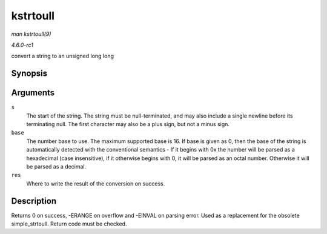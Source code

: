 
.. _API-kstrtoull:

=========
kstrtoull
=========

*man kstrtoull(9)*

*4.6.0-rc1*

convert a string to an unsigned long long


Synopsis
========

.. c:function:: int kstrtoull( const char * s, unsigned int base, unsigned long long * res )

Arguments
=========

``s``
    The start of the string. The string must be null-terminated, and may also include a single newline before its terminating null. The first character may also be a plus sign, but
    not a minus sign.

``base``
    The number base to use. The maximum supported base is 16. If base is given as 0, then the base of the string is automatically detected with the conventional semantics - If it
    begins with 0x the number will be parsed as a hexadecimal (case insensitive), if it otherwise begins with 0, it will be parsed as an octal number. Otherwise it will be parsed
    as a decimal.

``res``
    Where to write the result of the conversion on success.


Description
===========

Returns 0 on success, -ERANGE on overflow and -EINVAL on parsing error. Used as a replacement for the obsolete simple_strtoull. Return code must be checked.
